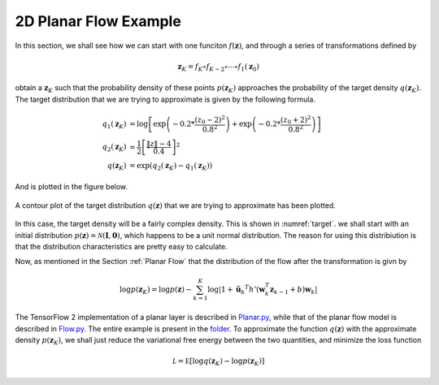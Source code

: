 2D Planar Flow Example
========================

In this section, we shall see how we can start with one funciton :math:`f(\mathbf z)`, and through a
series of transformations defined by

.. math::

    \mathbf z_K = f_{K} \circ f_{K-2} \circ \cdots \circ f_1 (\mathbf z_0)

obtain a :math:`\mathbf z_K` such that the probability density of these points :math:`p(\mathbf z_K)` approaches
the probability of the target density :math:`q(\mathbf z_K)`. The target distribution that we are trying to approximate
is given by the following formula.

.. math::

    q_1(\mathbf z_K) &= \log \left[
        \exp \left(
            -0.2 * \frac {\left( z_0 - 2 \right)^2} {0.8^2}
        \right) + 
        \exp \left(
            -0.2 * \frac {\left( z_0 + 2 \right)^2} {0.8^2}
        \right)
    \right] \\
    q_2(\mathbf z_K) &= \frac 1 2
        \left[
            \frac {\|z\| - 4} {0.4}
        \right] ^ 2 \\
    q(\mathbf z_K) &= \exp \left( q_2(\mathbf z_K) - q_1(\mathbf z_K) \right)


And is plotted in the figure below.

.. figure:: https://raw.githubusercontent.com/sankhaMukherjee/normalizingFlows/master/results/img/target.png
    :align: center
    :name: target

    A contour plot of the target distribution :math:`q(\mathbf z)` that we are trying to approximate 
    has been plotted.

In this case, the target density will be a fairly complex density. This is shown in :numref:`target`. we shall
start with an initial distribution :math:`p(\mathbf z) = \mathcal N( \mathbf I, \mathbf 0 )`, which happens to
be a unit normal distribution. The reason for using this distribiution is that the distribution characteristics
are pretty easy to calculate.

Now, as mentioned in the Section :ref:`Planar Flow` that the distribution of the flow after the transformation is givn by 

.. math::

    \log p(\mathbf z_K) = \log p( \mathbf z ) 
        - \sum_{k=1}^{K} {
            \log |
                1 +  \hat {\mathbf u}_k ^T h'( \mathbf w_k^T \mathbf z_{k-1} + b ) \mathbf w_k
            |
        }

The TensorFlow 2 implementation of a planar layer is described in 
`Planar.py <https://github.com/sankhaMukherjee/normalizingFlows/blob/master/src/examples/planarFlows/Planar.py>`_, while
that of the planar flow model is described in 
`Flow.py <https://github.com/sankhaMukherjee/normalizingFlows/blob/master/src/examples/planarFlows/Flow.py>`_. The entire
example is present in the 
`folder <https://github.com/sankhaMukherjee/normalizingFlows/tree/master/src/examples/planarFlows>`_. To approximate the
function :math:`q( \mathbf z )` with the approximate density :math:`p(\mathbf z_K)`, we shall just reduce the variational
free energy between the two quantities, and minimize the loss function

.. math::

    \mathcal L = \mathbb E \left[ \log q(\mathbf z_K) - \log p( \mathbf z_K ) \right]



